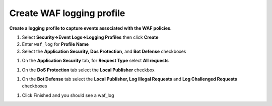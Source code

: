 Create WAF logging profile
--------------------------
**Create a logging profile to capture events associated with the WAF policies.**

#. Select **Security->Event Logs->Logging Profiles** then click **Create**
#. Enter ``waf_log`` for **Profile Name**
#. Select the **Application Security, Dos Protection**, and **Bot Defense** checkboxes

.. image:: ./images/image301.png
   :height: 200px

#. On the **Application Security** tab, for **Request Type** select **All requests**

.. image:: ./images/image302.png
   :height: 100px

#. On the **DoS Protection** tab select the **Local Publisher** checkbox

.. image:: ./images/image303.png
   :height: 100px

#. On the **Bot Defense** tab select the **Local Publisher, Log Illegal Requests** and **Log Challenged Requests** checkboxes

.. image:: ./images/image304.png
   :height: 200px

#. Click Finished and you should see a waf_log

.. image:: ./images/image305.png
   :height: 200px
